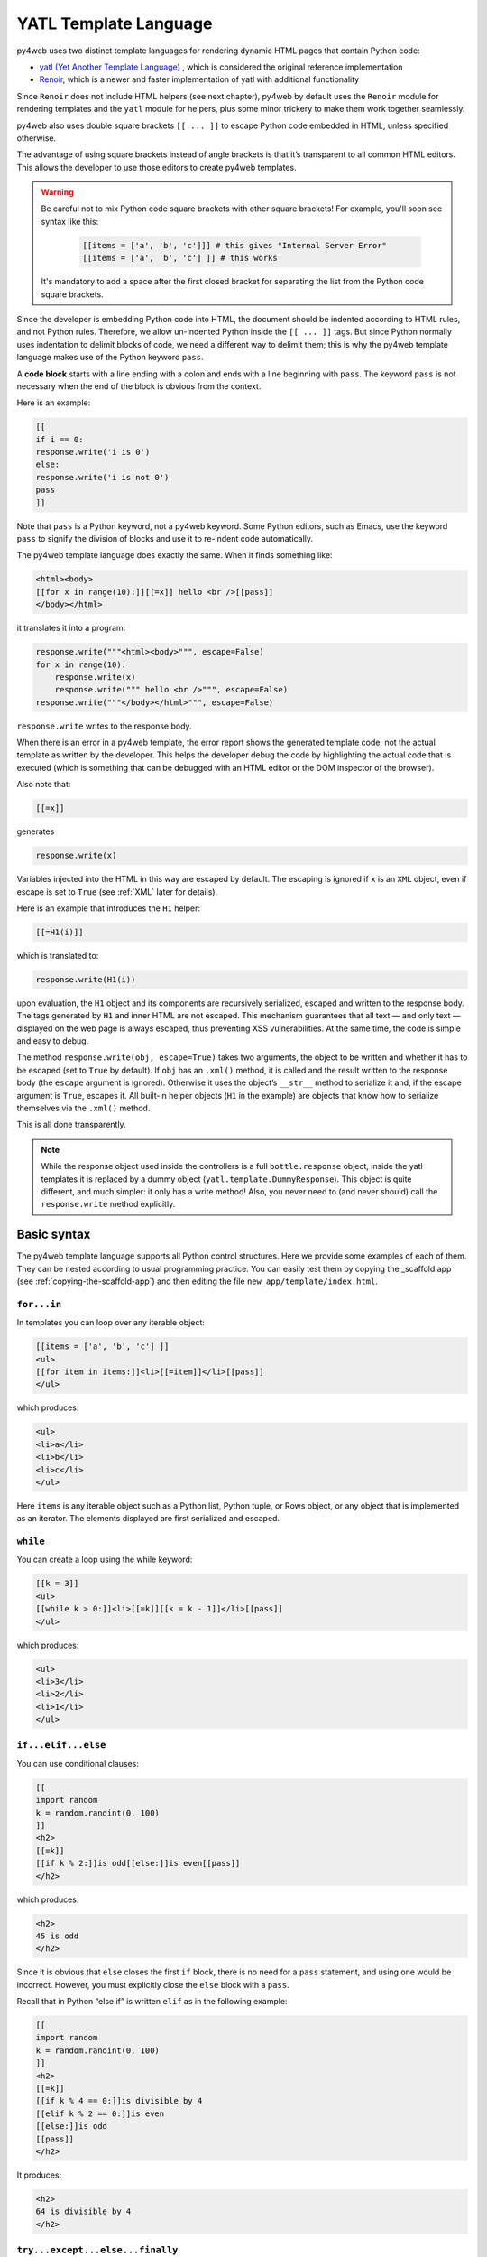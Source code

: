 ======================
YATL Template Language
======================

py4web uses two distinct template languages for rendering dynamic HTML pages that contain Python code:

- `yatl (Yet Another Template Language) <https://pypi.org/project/yatl/>`__ , which is considered the original reference implementation
- `Renoir <https://pypi.org/project/renoir/>`__, which is a newer and faster implementation of yatl with additional functionality


Since ``Renoir`` does not include HTML helpers (see next chapter), py4web by default uses the ``Renoir`` module for rendering templates and the ``yatl`` module for helpers,
plus some minor trickery to make them work together seamlessly.

py4web also uses double square brackets ``[[ ... ]]`` to escape Python code embedded in HTML, unless specified otherwise.

The advantage of using square brackets instead of angle brackets is that
it’s transparent to all common HTML editors. This allows the developer
to use those editors to create py4web templates.

.. warning::
    Be careful not to mix Python code square brackets with other square brackets!
    For example, you'll soon see syntax like this:
    
      .. code:: html

         [[items = ['a', 'b', 'c']]] # this gives "Internal Server Error"
         [[items = ['a', 'b', 'c'] ]] # this works
    
    
    It's mandatory to add a space after the first closed bracket for
    separating the list from the Python code square brackets.
    
Since the developer is embedding Python code into HTML, the document
should be indented according to HTML rules, and not Python rules.
Therefore, we allow un-indented Python inside the ``[[ ... ]]`` tags.
But since Python normally uses indentation to delimit blocks of code, we
need a different way to delimit them; this is why the py4web template
language makes use of the Python keyword ``pass``.

A **code block** starts with a line ending with a colon and ends with a
line beginning with ``pass``. The keyword ``pass`` is not necessary
when the end of the block is obvious from the context.

Here is an example:

.. code:: html

   [[
   if i == 0:
   response.write('i is 0')
   else:
   response.write('i is not 0')
   pass
   ]]

Note that ``pass`` is a Python keyword, not a py4web keyword. Some
Python editors, such as Emacs, use the keyword ``pass`` to signify the
division of blocks and use it to re-indent code automatically.

The py4web template language does exactly the same. When it finds
something like:

.. code:: html

   <html><body>
   [[for x in range(10):]][[=x]] hello <br />[[pass]]
   </body></html>

it translates it into a program:

.. code:: html

   response.write("""<html><body>""", escape=False)
   for x in range(10):
       response.write(x)
       response.write(""" hello <br />""", escape=False)
   response.write("""</body></html>""", escape=False)

``response.write`` writes to the response body.

When there is an error in a py4web template, the error report shows the
generated template code, not the actual template as written by the developer.
This helps the developer debug the code by highlighting the actual code
that is executed (which is something that can be debugged with an HTML
editor or the DOM inspector of the browser).

Also note that:

.. code:: html

   [[=x]]

generates

.. code:: python

   response.write(x)

Variables injected into the HTML in this way are escaped by default. The
escaping is ignored if ``x`` is an ``XML`` object, even if escape is set
to ``True`` (see :ref:`XML` later for details).

Here is an example that introduces the ``H1`` helper:

.. code:: html

   [[=H1(i)]]

which is translated to:

.. code:: python

   response.write(H1(i))

upon evaluation, the ``H1`` object and its components are recursively
serialized, escaped and written to the response body. The tags generated
by ``H1`` and inner HTML are not escaped. This mechanism guarantees that
all text — and only text — displayed on the web page is always escaped,
thus preventing XSS vulnerabilities. At the same time, the code is
simple and easy to debug.

The method ``response.write(obj, escape=True)`` takes two arguments, the
object to be written and whether it has to be escaped (set to ``True``
by default). If ``obj`` has an ``.xml()`` method, it is called and the
result written to the response body (the ``escape`` argument is
ignored). Otherwise it uses the object’s ``__str__`` method to serialize
it and, if the escape argument is ``True``, escapes it. All built-in
helper objects (``H1`` in the example) are objects that know how to
serialize themselves via the ``.xml()`` method.

This is all done transparently.


.. Note::
   While the response object used inside the controllers is a
   full ``bottle.response`` object, inside the yatl templates it is 
   replaced by a dummy object (``yatl.template.DummyResponse``). 
   This object is quite different, and much simpler: it only has a write method!
   Also, you never need to (and never should) call the ``response.write``
   method explicitly.
   

Basic syntax
------------

The py4web template language supports all Python control structures.
Here we provide some examples of each of them. They can be nested
according to usual programming practice.
You can easily test them by copying the _scaffold app (see
:ref:`copying-the-scaffold-app`) and then editing the file
``new_app/template/index.html``.

``for...in``
~~~~~~~~~~~~

In templates you can loop over any iterable object:

.. code:: html

   [[items = ['a', 'b', 'c'] ]]
   <ul>
   [[for item in items:]]<li>[[=item]]</li>[[pass]]
   </ul>

which produces:

.. code:: html

   <ul>
   <li>a</li>
   <li>b</li>
   <li>c</li>
   </ul>

Here ``items`` is any iterable object such as a Python list, Python
tuple, or Rows object, or any object that is implemented as an iterator.
The elements displayed are first serialized and escaped.

``while``
~~~~~~~~~

You can create a loop using the while keyword:

.. code:: html

   [[k = 3]]
   <ul>
   [[while k > 0:]]<li>[[=k]][[k = k - 1]]</li>[[pass]]
   </ul>

which produces:

.. code:: html

   <ul>
   <li>3</li>
   <li>2</li>
   <li>1</li>
   </ul>

``if...elif...else``
~~~~~~~~~~~~~~~~~~~~

You can use conditional clauses:

.. code:: html

   [[
   import random
   k = random.randint(0, 100)
   ]]
   <h2>
   [[=k]]
   [[if k % 2:]]is odd[[else:]]is even[[pass]]
   </h2>

which produces:

.. code:: html

   <h2>
   45 is odd
   </h2>

Since it is obvious that ``else`` closes the first ``if`` block, there
is no need for a ``pass`` statement, and using one would be incorrect.
However, you must explicitly close the ``else`` block with a ``pass``.

Recall that in Python “else if” is written ``elif`` as in the following
example:

.. code:: html

   [[
   import random
   k = random.randint(0, 100)
   ]]
   <h2>
   [[=k]]
   [[if k % 4 == 0:]]is divisible by 4
   [[elif k % 2 == 0:]]is even
   [[else:]]is odd
   [[pass]]
   </h2>

It produces:

.. code:: html

   <h2>
   64 is divisible by 4
   </h2>

``try...except...else...finally``
~~~~~~~~~~~~~~~~~~~~~~~~~~~~~~~~~

It is also possible to use ``try...except`` statements in templates with one
caveat. Consider the following example:

.. code:: html

   [[try:]]
   Hello [[= 1 / 0]]
   [[except:]]
   division by zero
   [[else:]]
   no division by zero
   [[finally:]]
   <br />
   [[pass]]

It will produce the following output:

.. code:: html

   Hello division by zero
   <br />

This example illustrates that all output generated before an exception
occurs is rendered (including output that preceded the exception) inside
the try block. “Hello” is written because it precedes the exception.

``def...return``
~~~~~~~~~~~~~~~~

The py4web template language allows the developer to define and
implement functions that can return any Python object or a text/html
string. Here we consider two examples:

.. code:: html

   [[def itemize1(link): return LI(A(link, _href="http://" + link))]]
   <ul>
   [[=itemize1('www.google.com')]]
   </ul>

produces the following output:

.. code:: html

   <ul>
   <li><a href="http://www.google.com">www.google.com</a></li>
   </ul>

The function ``itemize1`` returns a helper object that is inserted at
the location where the function is called.

Consider now the following code:

.. code:: html

   [[def itemize2(link):]]
   <li><a href="http://[[=link]]">[[=link]]</a></li>
   [[return]]
   <ul>
   [[itemize2('www.google.com')]]
   </ul>

It produces exactly the same output as above. In this case, the function
``itemize2`` represents a piece of HTML that is going to replace the
py4web tag where the function is called. Notice that there is no ‘=’ in
front of the call to ``itemize2``, since the function does not return
the text, but it writes it directly into the response.

There is one caveat: functions defined inside a template must terminate with
a ``return`` statement, or the automatic indentation will fail.

Information workflow
--------------------

For dynamically modifying the workflow of the information there are custom commands available: 
``extend``, ``include``, ``block`` and ``super``. Note that they are special template
directives, not Python commands.

In addition, you can use normal Python functions inside templates.


``extend`` and ``include``
~~~~~~~~~~~~~~~~~~~~~~~~~~

Templates can extend and include other templates in a tree-like structure.

For example, we can think of a template “index.html” that extends
“layout.html” and includes “body.html”. At the same time, “layout.html”
may include “header.html” and “footer.html”.

The root of the tree is what we call a **layout template**. Just like any other
HTML template file, you can edit it from the command line or using the py4web Dashboard.
The file name “layout.html” is just a convention.

Here is a minimalist page that extends the “layout.html” template and
includes the “page.html” template:

.. code:: html

   <!--minimalist_page.html-->
   [[extend 'layout.html']]
   <h1>Hello World</h1>
   [[include 'page.html']]

The extended layout file must contain an ``[[include]]`` directive,
something like:

.. code:: html

   <!--layout.html-->
   <html>
     <head>
       <title>Page Title</title>
     </head>
     <body>
       [[include]]
     </body>
   </html>

When the template is called, the extended (layout) template is loaded, and the
calling template replaces the ``[[include]]`` directive inside the layout.
If you don't write the ``[[include]]`` directive inside the layout, then it will
be included at the beginning of the file. Also, if you use multiple ``[[extend]]`` 
directives only the last one will be processed.
Processing continues recursively until all ``extend`` and ``include``
directives have been processed. The resulting template is then
translated into Python code. 

Note, when an application is bytecode
compiled, it is this Python code that is compiled, not the original template
files themselves. So, the bytecode compiled version of a given template is a
single .pyc file that includes the Python code not just for the original
template file, but for its entire tree of extended and included templates.

Any content or code that **precedes** the ``[[extend ...]]`` directive will
be inserted (and therefore executed) before the beginning of the
extended template's content/code. Although this is not typically used to
insert actual HTML content before the extended template's content, it can be
useful as a means to define variables or functions that you want to make
available to the extended template. For example, consider a template
“index.html”:

.. code:: html

   <!--index.html-->
   [[sidebar_enabled=True]]
   [[extend 'layout.html']]
   <h1>Home Page</h1>

and an excerpt from “layout.html”:

.. code:: html

   <!--layout.html-->
   [[include]]
   [[if sidebar_enabled:]]
       <div id="sidebar">
           Sidebar Content
       </div>
   [[pass]]

Because the ``sidebar_enabled`` assignment in “index.html” comes before
the ``extend``, that line gets inserted before the beginning of
“layout.html”, making ``sidebar_enabled`` available anywhere within the
“layout.html” code.

It is also worth pointing out that the variables returned by the
controller function are available not only in the function’s main template,
but in all of its extended and included templates as well.

Extending using variables
~~~~~~~~~~~~~~~~~~~~~~~~~

The argument of an ``extend`` or ``include`` (i.e., the extended or
included template name) can be a Python variable (though not a Python
expression). However, this imposes a limitation – templates that use
variables in ``extend`` or ``include`` statements cannot be bytecode
compiled. As noted above, bytecode-compiled templates include the entire
tree of extended and included templates, so the specific extended and
included templates must be known at compile time, which is not possible if
the template names are variables (whose values are not determined until run
time). Because bytecode compiling templates can provide a significant speed
boost, using variables in ``extend`` and ``include`` should generally be
avoided if possible.

In some cases, an alternative to using a variable in an ``include`` is
simply to place regular ``[[include ...]]`` directives inside an
``if...else`` block.

.. code:: html

   [[if some_condition:]]
      [[include 'this_template.html']]
   [[else:]]
      [[include 'that_template.html']]
   [[pass]]

The above code does not present any problem for bytecode compilation
because no variables are involved. Note, however, that the bytecode
compiled template will actually include the Python code for both
“this_template.html” and “that_template.html”, though only the code for one of
those templates will be executed, depending on the value of
``some_condition``.

Keep in mind, this only works for ``include`` – you cannot place
``[[extend ...]]`` directives inside ``if...else`` blocks.

Layouts are used to encapsulate page commonality (headers, footers,
menus), and though they are not mandatory, they will make your
application easier to write and maintain. 

Template Functions
~~~~~~~~~~~~~~~~~~

Consider this “layout.html”:

.. code:: html

   <!--layout.html-->
   <html>
     <body>
       [[include]]
       <div class="sidebar">
         [[if 'mysidebar' in globals():]][[mysidebar()]][[else:]]
           my default sidebar
         [[pass]]
       </div>
     </body>
   </html>

and this extending template

.. code:: html

   [[def mysidebar():]]
      my new sidebar!!!
   [[return]]
   [[extend 'layout.html']]
      Hello World!!!

Notice the function is defined before the ``[[extend...]]`` statement –
this results in the function being created before the “layout.html” code
is executed, so the function can be called anywhere within
“layout.html”, even before the ``[[include]]``. Also notice the function
is included in the extended template without the ``=`` prefix.

The code generates the following output:

.. code:: html

   <html>
     <body>
       Hello World!!!
       <div class="sidebar">
         my new sidebar!!!
       </div>
     </body>
   </html>

Notice that the function is defined in HTML (although it could also
contain Python code) so that ``response.write`` is used to write its
content (the function does not return the content). This is why the
layout calls the template function using ``[[mysidebar()]]`` rather than
``[[=mysidebar()]]``. Functions defined in this way can take arguments.

``block`` and ``super`` 
~~~~~~~~~~~~~~~~~~~~~~~

The main way to make a template more modular is by using
``[[block ...]]``\ s and this mechanism is an alternative to the
mechanism discussed in the previous section.

To understand how this works, consider apps based on the scaffolding app
welcome, which has a template layout.html. This template is extended by the template
``default/index.html`` via ``[[extend 'layout.html']]``. The contents of
layout.html predefine certain blocks with certain default content, and
these are therefore included into default/index.html.

You can override these default content blocks by enclosing your new
content inside the same block name. The location of the block in the
layout.html is not changed, but the contents is.

Here is a simplified version. Imagine this is “layout.html”:

.. code:: html

   <html>
     <body>
       [[include]]
       <div class="sidebar">
         [[block mysidebar]]
           my default sidebar (this content to be replaced)
         [[end]]
       </div>
     </body>
   </html>

and this is a simple extending template ``default/index.html``:

.. code:: html

   [[extend 'layout.html']]
   Hello World!!!
   [[block mysidebar]]
   my new sidebar!!!
   [[end]]

It generates the following output, where the content is provided by the
over-riding block in the extending template, yet the enclosing DIV and class
comes from layout.html. This allows consistency across templates:

.. code:: html

   <html>
     <body>
       Hello World!!!
       <div class="sidebar">
           my new sidebar!!!
       </div>
     </body>
   </html>

The real layout.html defines a number of useful blocks, and you can
easily add more to match the layout your desire.

You can have many blocks, and if a block is present in the extended template
but not in the extending template, the content of the extended template is used.
Also, notice that unlike with functions, it is not necessary to define
blocks before the ``[[extend ...]]`` – even if defined after the
``extend``, they can be used to make substitutions anywhere in the
extended template.

Inside a block, you can use the expression ``[[super]]`` to include the
content of the parent. For example, if we replace the above extending
template with:

.. code:: html

   [[extend 'layout.html']]
   Hello World!!!
   [[block mysidebar]]
   [[super]]
   my new sidebar!!!
   [[end]]

we get:

.. code:: html

   <html>
     <body>
       Hello World!!!
       <div class="sidebar">
           my default sidebar
           my new sidebar!
       </div>
     </body>
   </html>




Page layout standard structure
------------------------------


Default page layout
~~~~~~~~~~~~~~~~~~~

The “templates/layout.html” that currently ships with the py4web **_scaffold**
application is quite complex but it has the following structure:

.. code-block:: html
  :linenos:

   <!DOCTYPE html>
   <html>
     <head>
       <base href="[[=URL('static')]]/">
       <meta name="viewport" content="width=device-width, initial-scale=1">
       <link rel="shortcut icon" href="data:image/x-icon;base64,AAABAAEAAQEAAAEAIAAwAAAAFgAAACgAAAABAAAAAgAAAAEAIAAAAAAABAAAAAAAAAAAAAAAAAAAAAAAAAAAAPAAAAAA=="/>
       <link rel="stylesheet" href="css/no.css">
       <link rel="stylesheet" href="https://cdnjs.cloudflare.com/ajax/libs/font-awesome/5.14.0/css/all.min.css" integrity="sha512-1PKOgIY59xJ8Co8+NE6FZ+LOAZKjy+KY8iq0G4B3CyeY6wYHN3yt9PW0XpSriVlkMXe40PTKnXrLnZ9+fkDaog==" crossorigin="anonymous" />
       <style>.py4web-validation-error{margin-top:-16px; font-size:0.8em;color:red}</style>
       [[block page_head]]<!-- individual pages can customize header here -->[[end]]
     </head>
     <body>
       <header>
         <!-- Navigation bar -->
         <nav class="black">
           <!-- Logo -->
           <a href="[[=URL('index')]]">
             <b>py4web <script>document.write(window.location.href.split('/')[3]);</script></b>
           </a>
           <!-- Do not touch this -->
           <label for="hamburger">☰</label>
           <input type="checkbox" id="hamburger">
           <!-- Left menu ul/li -->
           [[block page_left_menu]][[end]]
           <!-- Right menu ul/li -->
           <ul>
             [[if globals().get('user'):]]
             <li>
               <a class="navbar-link is-primary">
                 [[=globals().get('user',{}).get('email')]]
               </a>
               <ul>
                 <li><a href="[[=URL('auth/profile')]]">Edit Profile</a></li>
                 <li><a href="[[=URL('auth/change_password')]]">Change Password</a></li>
                 <li><a href="[[=URL('auth/logout')]]">Logout</a></li>
               </ul>
             </li>
             [[else:]]
             <li>
               Login
               <ul>
                 <li><a href="[[=URL('auth/register')]]">Sign up</a></li>
                 <li><a href="[[=URL('auth/login')]]">Log in</a></li>
               </ul>
             </li>
             [[pass]]
           </ul>
         </nav>
       </header>
       <!-- beginning of HTML inserted by extending template -->
       <center>
         <div>
           <!-- Flash alert messages, first optional one in data-alert -->
           <flash-alerts class="padded" data-alert="[[=globals().get('flash','')]]"></flash-alerts>
         </div>
         <main class="padded">
           <!-- contect injected by extending page -->
           [[include]]
         </main>
       </center>
       <!-- end of HTML inserted by extending template -->
       <footer class="black padded">
         <p>
           Made with py4web
         </p>
       </footer>
     </body>
     <!-- You've gotta have utils.js -->
     <script src="js/utils.js"></script>
     [[block page_scripts]]<!-- individual pages can add scripts here -->[[end]]
   </html>


There are a few features of this default layout that make it very easy
to use and customize:

-  it is written in HTML5
-  on line 7 it's used the ``no.css`` stylesheet, see
   `here <https://github.com/mdipierro/no.css/>`__
-  on line 58 ``[[include]]`` is replaced by the content of the extending template when
   the page is rendered
-  it contains the following blocks: page_head, page_left_menu, page_scripts
-  on line 30 it checks if the user is logged on and changes the menu accordingly
-  on line 54 it checks for flash alert messages


Of course you can also completely replace the “layout.html” and
the stylesheet with your own. 


Mobile development
~~~~~~~~~~~~~~~~~~

Although the default layout.html is designed to be mobile-friendly, one
may sometimes need to use different templates when a page is visited by a
mobile device.
